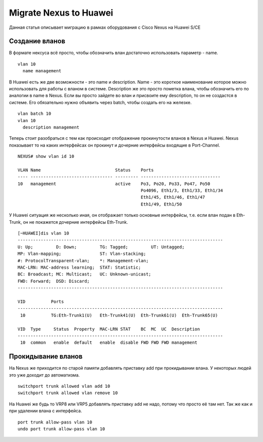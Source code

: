 Migrate Nexus to Huawei
=======================

Данная статья описывает миграцию в рамках оборудования с Cisco Nexus на Huawei S/CE

###############
Создание вланов
###############

В формате нексуса всё просто, чтобы обозначить влан достаточно использовать параметр - name.

::

    vlan 10
      name management

В Huawei есть же две возможности - это name и description. Name - это короткое наименование которое можно использовать для работы с вланом в системе. Description же это просто пометка влана, чтобы обозначить его по аналогии в name в Nexus.
Если вы просто зайдете во влан и присвоите ему description, то он не создастся в системе. Его обязательно нужно объявить через batch, чтобы создать его на железке.

::

    vlan batch 10
    vlan 10
      description management
    

Теперь стоит разобраться с тем как происходит отображение прокинутости вланов в Nexus и Huawei.
Nexus показывает то на каких интерфейсах он прокинут и дочерние интерфейсы входящие в Port-Channel.

::
    
    NEXUS# show vlan id 10
    
    VLAN Name                             Status    Ports
    ---- -------------------------------- --------- -------------------------------
    10   management                       active    Po3, Po20, Po33, Po47, Po50
                                                    Po4096, Eth1/3, Eth1/33, Eth1/34
                                                    Eth1/45, Eth1/46, Eth1/47
                                                    Eth1/49, Eth1/50

У Huawei ситуация же несколько иная, он отображает только основные интерфейсы, т.е. если влан подан в Eth-Trunk, он не покажется дочерние интерфейсы Eth-Trunk.

::

    [~HUAWEI]dis vlan 10
    --------------------------------------------------------------------------------
    U: Up;         D: Down;         TG: Tagged;         UT: Untagged;
    MP: Vlan-mapping;               ST: Vlan-stacking;
    #: ProtocolTransparent-vlan;    *: Management-vlan;
    MAC-LRN: MAC-address learning;  STAT: Statistic;
    BC: Broadcast; MC: Multicast;   UC: Unknown-unicast;
    FWD: Forward;  DSD: Discard;
    --------------------------------------------------------------------------------
    
    VID          Ports                                                          
    --------------------------------------------------------------------------------
     10          TG:Eth-Trunk1(U)   Eth-Trunk41(U)  Eth-Trunk61(U)  Eth-Trunk65(U)  
                                                                                    
    VID  Type     Status  Property  MAC-LRN STAT    BC  MC  UC  Description
    --------------------------------------------------------------------------------
     10  common   enable  default   enable  disable FWD FWD FWD management          

###################
Прокидывание вланов
###################

На Nexus же приходится по старой памяти добавлять приставку add при прокидывании влана. У некоторых людей это уже доходит до автоматизма.

::

    switchport trunk allowed vlan add 10
    switchport trunk allowed vlan remove 10

На Huawei же будь то VRP8 или VRP5 добавлять приставку add не надо, потому что просто её там нет. Так же как и при удалении влана с интерфейса.

::

    port trunk allow-pass vlan 10
    undo port trunk allow-pass vlan 10